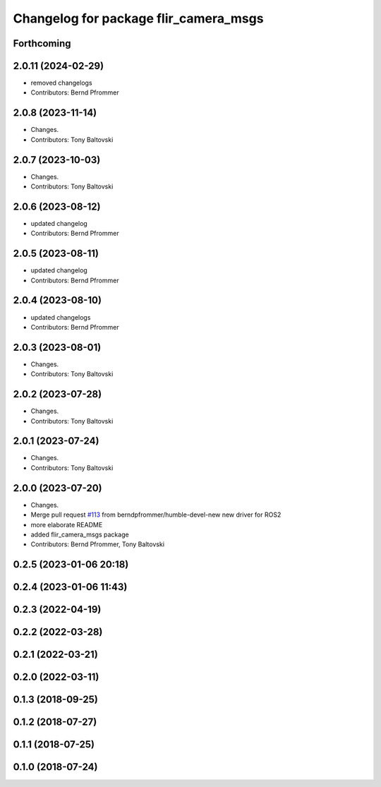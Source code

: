 ^^^^^^^^^^^^^^^^^^^^^^^^^^^^^^^^^^^^^^
Changelog for package flir_camera_msgs
^^^^^^^^^^^^^^^^^^^^^^^^^^^^^^^^^^^^^^

Forthcoming
-----------

2.0.11 (2024-02-29)
-------------------
* removed changelogs
* Contributors: Bernd Pfrommer

2.0.8 (2023-11-14)
------------------
* Changes.
* Contributors: Tony Baltovski

2.0.7 (2023-10-03)
------------------
* Changes.
* Contributors: Tony Baltovski

2.0.6 (2023-08-12)
------------------
* updated changelog
* Contributors: Bernd Pfrommer

2.0.5 (2023-08-11)
------------------
* updated changelog
* Contributors: Bernd Pfrommer

2.0.4 (2023-08-10)
------------------
* updated changelogs
* Contributors: Bernd Pfrommer

2.0.3 (2023-08-01)
------------------
* Changes.
* Contributors: Tony Baltovski

2.0.2 (2023-07-28)
------------------
* Changes.
* Contributors: Tony Baltovski

2.0.1 (2023-07-24)
------------------
* Changes.
* Contributors: Tony Baltovski

2.0.0 (2023-07-20)
------------------
* Changes.
* Merge pull request `#113 <https://github.com/ros-drivers/flir_camera_driver/issues/113>`_ from berndpfrommer/humble-devel-new
  new driver for ROS2
* more elaborate README
* added flir_camera_msgs package
* Contributors: Bernd Pfrommer, Tony Baltovski

0.2.5 (2023-01-06 20:18)
------------------------

0.2.4 (2023-01-06 11:43)
------------------------

0.2.3 (2022-04-19)
------------------

0.2.2 (2022-03-28)
------------------

0.2.1 (2022-03-21)
------------------

0.2.0 (2022-03-11)
------------------

0.1.3 (2018-09-25)
------------------

0.1.2 (2018-07-27)
------------------

0.1.1 (2018-07-25)
------------------

0.1.0 (2018-07-24)
------------------
